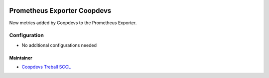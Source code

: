 .. image:: https://img.shields.io/badge/licence-GPL--3-blue.svg
   :target: http://www.gnu.org/licenses/gpl-3.0-standalone.html
   :alt: License: GPL-3

##############################
 Prometheus Exporter Coopdevs
##############################

New metrics added by Coopdevs to the Prometheus Exporter.

***************
 Configuration
***************

-  No additional configurations needed

Maintainer
==========

-  `Coopdevs Treball SCCL <https://coopdevs.coop>`__

